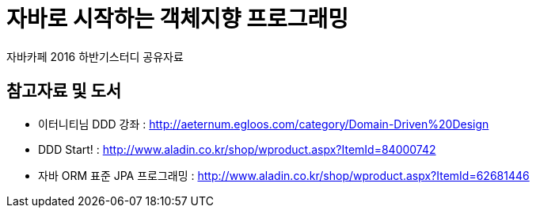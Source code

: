 = 자바로 시작하는 객체지향 프로그래밍

자바카페 2016 하반기스터디 공유자료

== 참고자료 및 도서

* 이터니티님 DDD 강좌 : http://aeternum.egloos.com/category/Domain-Driven%20Design
* DDD Start! : http://www.aladin.co.kr/shop/wproduct.aspx?ItemId=84000742
* 자바 ORM 표준 JPA 프로그래밍 : http://www.aladin.co.kr/shop/wproduct.aspx?ItemId=62681446
